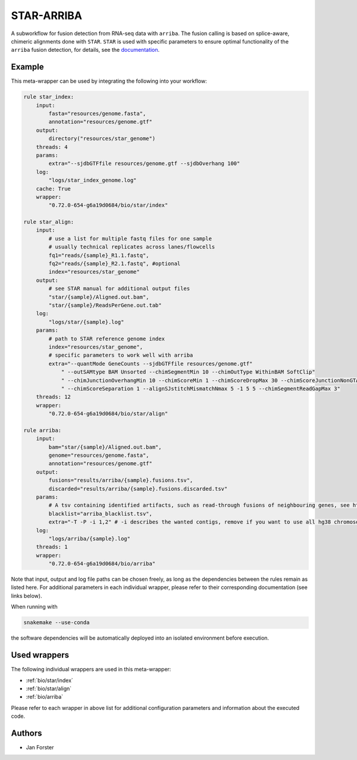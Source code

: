 .. _`star-arriba`:

STAR-ARRIBA
===========

A subworkflow for fusion detection from RNA-seq data with ``arriba``. The fusion calling is based on splice-aware, chimeric alignments done with ``STAR``. ``STAR`` is used with specific parameters to ensure optimal functionality of the ``arriba`` fusion detection, for details, see the `documentation <https://arriba.readthedocs.io/en/latest/workflow/>`_.



Example
-------

This meta-wrapper can be used by integrating the following into your workflow:

.. code-block:: python

    rule star_index:
        input:
            fasta="resources/genome.fasta",
            annotation="resources/genome.gtf"
        output:
            directory("resources/star_genome")
        threads: 4
        params:
            extra="--sjdbGTFfile resources/genome.gtf --sjdbOverhang 100"
        log:
            "logs/star_index_genome.log"
        cache: True
        wrapper:
            "0.72.0-654-g6a19d0684/bio/star/index"

    rule star_align:
        input:
            # use a list for multiple fastq files for one sample
            # usually technical replicates across lanes/flowcells
            fq1="reads/{sample}_R1.1.fastq",
            fq2="reads/{sample}_R2.1.fastq", #optional
            index="resources/star_genome"
        output:
            # see STAR manual for additional output files
            "star/{sample}/Aligned.out.bam",
            "star/{sample}/ReadsPerGene.out.tab"
        log:
            "logs/star/{sample}.log"
        params:
            # path to STAR reference genome index
            index="resources/star_genome",
            # specific parameters to work well with arriba
            extra="--quantMode GeneCounts --sjdbGTFfile resources/genome.gtf"
                " --outSAMtype BAM Unsorted --chimSegmentMin 10 --chimOutType WithinBAM SoftClip"
                " --chimJunctionOverhangMin 10 --chimScoreMin 1 --chimScoreDropMax 30 --chimScoreJunctionNonGTAG 0"
                " --chimScoreSeparation 1 --alignSJstitchMismatchNmax 5 -1 5 5 --chimSegmentReadGapMax 3"
        threads: 12
        wrapper:
            "0.72.0-654-g6a19d0684/bio/star/align"

    rule arriba:
        input:
            bam="star/{sample}/Aligned.out.bam",
            genome="resources/genome.fasta",
            annotation="resources/genome.gtf"
        output:
            fusions="results/arriba/{sample}.fusions.tsv",
            discarded="results/arriba/{sample}.fusions.discarded.tsv"
        params:
            # A tsv containing identified artifacts, such as read-through fusions of neighbouring genes, see https://arriba.readthedocs.io/en/latest/input-files/#blacklist
            blacklist="arriba_blacklist.tsv",
            extra="-T -P -i 1,2" # -i describes the wanted contigs, remove if you want to use all hg38 chromosomes
        log:
            "logs/arriba/{sample}.log"
        threads: 1
        wrapper:
            "0.72.0-654-g6a19d0684/bio/arriba"

Note that input, output and log file paths can be chosen freely, as long as the dependencies between the rules remain as listed here.
For additional parameters in each individual wrapper, please refer to their corresponding documentation (see links below).

When running with

.. code-block:: bash

    snakemake --use-conda

the software dependencies will be automatically deployed into an isolated environment before execution.



Used wrappers
---------------------

The following individual wrappers are used in this meta-wrapper:


* :ref:`bio/star/index`

* :ref:`bio/star/align`

* :ref:`bio/arriba`


Please refer to each wrapper in above list for additional configuration parameters and information about the executed code.







Authors
-------


* Jan Forster

